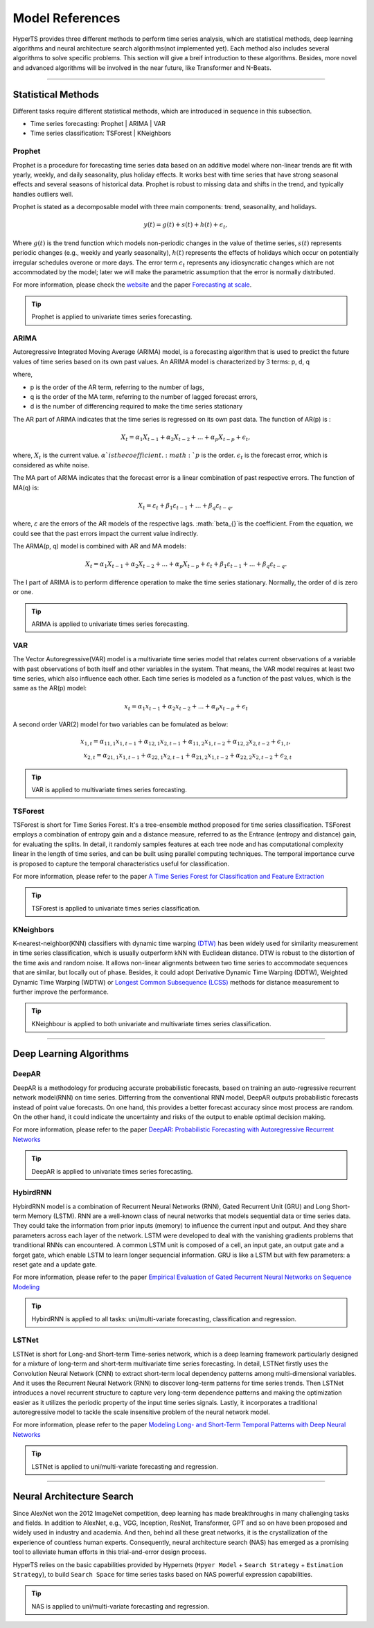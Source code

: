 Model References
#################

HyperTS provides three different methods to perform time series analysis, which are statistical methods, deep learning algorithms and neural architecture search algorithms(not implemented yet). Each method also includes several algorithms to solve specific problems. This section will give a breif introduction to these algorithms. Besides, more novel and advanced algorithms will be involved in the near future, like Transformer and N-Beats.  

---------

Statistical Methods
********
Different tasks require different statistical methods, which are introduced in sequence in this subsection.

- Time series forecasting: Prophet | ARIMA | VAR
- Time series classification: TSForest | KNeighbors


Prophet
=======
Prophet is a procedure for forecasting time series data based on an additive model where non-linear trends are fit with yearly, weekly, and daily seasonality, plus holiday effects. It works best with time series that have strong seasonal effects and several seasons of historical data. Prophet is robust to missing data and shifts in the trend, and typically handles outliers well. 

Prophet is stated as a decomposable model with three main components: trend, seasonality, and holidays. 

.. math::
    y(t)=g(t)+s(t)+h(t)+\epsilon_{t}, 

Where :math:`g(t)` is the trend function which models non-periodic changes in the value of thetime  series, :math:`s(t)` represents  periodic  changes  (e.g.,  weekly  and  yearly  seasonality), :math:`h(t)` represents the effects of holidays which occur on potentially irregular schedules overone or more days. The error term :math:`\epsilon_{t}` represents any idiosyncratic changes which are not accommodated  by  the  model;  later  we  will  make  the  parametric  assumption  that the error is normally distributed.

For more information, please check the `website <https://facebook.github.io/prophet/>`_ and the paper `Forecasting at scale <https://peerj.com/preprints/3190/>`_.

.. tip::

    Prophet is applied to univariate times series forecasting.



ARIMA
=====
Autoregressive Integrated Moving Average (ARIMA) model, is a forecasting algorithm that is used to predict the future values of time series based on its own past values. An ARIMA model is characterized by 3 terms: p, d, q

where,

- p is the order of the AR term, referring to the number of lags,
- q is the order of the MA term, referring to the number of lagged forecast errors,
- d is the number of differencing required to make the time series stationary

The AR part of ARIMA indicates that the time series is regressed on its own past data. The function of AR(p) is :

.. math::
    X_{t}=\alpha _{1}X_{t-1}+\alpha _{2}X_{t-2}+...+\alpha _{p}X_{t-p}+\epsilon _{t},

where, :math:`X_{t}` is the current value. :math:`\alpha_{}`is the coefficient. :math:`p` is the order. :math:`\epsilon _{t}` is the forecast error, which is considered as white noise.

The MA part of ARIMA indicates that the forecast error is a linear combination of past respective errors. The function of MA(q) is: 

.. math::
    X_{t}=\varepsilon _{t}+\beta _{1}\varepsilon _{t-1}+...+\beta _{q}\varepsilon _{t-q},

where, :math:`\varepsilon _{}` are the errors of the AR models of the respective lags. :math:`\beta_{}`is the coefficient. From the equation, we could see that the past errors impact the current value indirectly. 

The ARMA(p, q) model is combined with AR and MA models:

.. math::
    X_{t}=\alpha _{1}X_{t-1}+\alpha _{2}X_{t-2}+...+\alpha _{p}X_{t-p}+\varepsilon _{t}+\beta _{1}\varepsilon _{t-1}+...+\beta _{q}\varepsilon _{t-q}.

The I part of ARIMA is to perform difference operation to make the time series stationary. Normally, the order of d is zero or one.

.. tip::
   
    ARIMA is applied to univariate times series forecasting.



VAR
===
The Vector Autoregressive(VAR) model is a multivariate time series model that relates current observations of a variable with past observations of both itself and other variables in the system. That means, the VAR model requires at least two time series, which also influence each other. Each time series is modeled as a function of the past values, which is the same as the AR(p) model: 

.. math::
    x_{t}=\alpha _{1}x_{t-1}+\alpha _{2}x_{t-2}+...+\alpha _{p}x_{t-p}+\epsilon _{t}

A second order VAR(2) model for two variables can be fomulated as below:

.. math::
   x_{1,t}=\alpha _{11,1}x_{1,t-1}+\alpha _{12,1}x_{2,t-1}+\alpha _{11,2}x_{1,t-2}+\alpha _{12,2}x_{2,t-2}+\epsilon _{1,t}, \\
   x_{2,t}=\alpha _{21,1}x_{1,t-1}+\alpha _{22,1}x_{2,t-1}+\alpha _{21,2}x_{1,t-2}+\alpha _{22,2}x_{2,t-2}+\epsilon _{2,t}

.. tip::
    
    VAR is applied to multivariate times series forecasting.



TSForest
========
TSForest is short for Time Series Forest. It's a tree-ensemble method proposed for time series classification. TSForest employs a combination of entropy gain
and a distance measure, referred to as the Entrance (entropy and distance) gain, for evaluating the splits. In detail, it randomly samples features at each
tree node and has computational complexity linear in the length of time series, and can be built using parallel computing techniques. The temporal
importance curve is proposed to capture the temporal characteristics useful for classification. 

For more information, please refer to the paper `A Time Series Forest for Classification and Feature Extraction <https://arxiv.org/pdf/1302.2277>`_

.. tip::

    TSForest is applied to univariate times series classification.



KNeighbors
==========
K-nearest-neighbor(KNN) classifiers with dynamic time warping `(DTW) <https://en.wikipedia.org/wiki/Dynamic_time_warping>`_ has been widely used for similarity measurement in time series classification, which is usually outperform kNN with Euclidean distance. DTW is robust to the distortion of the time axis and random noise. It allows non-linear alignments between two time series to accommodate sequences that are similar, but locally out of phase. Besides, it could adopt Derivative Dynamic Time Warping (DDTW), Weighted Dynamic Time Warping (WDTW) or `Longest Common Subsequence (LCSS) <https://en.wikipedia.org/wiki/Longest_common_subsequence_problem>`_ methods for distance measurement to further improve the performance.

.. tip::
    
    KNeighbour is applied to both univariate and multivariate times series classification.


-----------


Deep Learning Algorithms
********

DeepAR
======
DeepAR is a methodology for producing accurate probabilistic forecasts, based on training an auto-regressive recurrent network model(RNN) on time series. Differring from the conventional RNN model, DeepAR outputs probabilistic forecasts instead of point value forecasts. On one hand, this provides a better forecast accuracy since most process are random. On the other hand, it could indicate the uncertainty and risks of the output to enable optimal decision making.  

For more information, please refer to the paper `DeepAR: Probabilistic Forecasting with Autoregressive Recurrent Networks <https://arxiv.org/abs/1704.04110>`_

.. tip::
    
    DeepAR is applied to univariate times series forecasting.



HybirdRNN
=========
HybirdRNN model is a combination of Recurrent Neural Networks (RNN), Gated Recurrent Unit (GRU) and Long Short-term Memory (LSTM). RNN are a well-known class of neural networks that models sequential data or time series data. They could take the information from prior inputs (memory) to influence the current input and output. And they share parameters across each layer of the network.  LSTM were developed to deal with the vanishing gradients problems that tranditional RNNs can encountered.  A common LSTM unit is composed of a cell, an input gate, an output gate and a forget gate, which enable LSTM to learn longer sequencial information.  GRU is like a LSTM but with few parameters: a reset gate and a update gate. 

For more information, please refer to the paper `Empirical Evaluation of Gated Recurrent Neural Networks on Sequence Modeling <https://arxiv.org/abs/1412.3555>`_

.. tip::
    HybirdRNN is applied to all tasks: uni/multi-variate forecasting, classification and regression.



LSTNet
========
LSTNet is short for Long-and Short-term Time-series network, which is a deep learning framework particularly designed for a mixture of long-term and short-term multivariate time series forecasting. In detail, LSTNet firstly uses the Convolution Neural Network (CNN) to extract short-term local dependency patterns among multi-dimensional variables. And it uses the Recurrent Neural Network (RNN) to discover long-term patterns for time series trends. Then LSTNet introduces a novel recurrent structure to capture very long-term dependence patterns and making the optimization easier as it utilizes the periodic property of the input time series signals. Lastly, it incorporates a traditional autoregressive model to tackle the scale insensitive problem of the neural network model. 

For more information, please refer to the paper `Modeling Long- and Short-Term Temporal Patterns with Deep Neural Networks <https://arxiv.org/abs/1703.07015>`_

.. tip::
    LSTNet is applied to uni/multi-variate forecasting and regression.


--------

Neural Architecture Search
*************
Since AlexNet won the 2012 ImageNet competition, deep learning has made breakthroughs in many challenging tasks and fields. In addition to AlexNet,
e.g., VGG, Inception, ResNet, Transformer, GPT and so on have been proposed and widely used in industry and academia. And then, behind all these great networks,
it is the crystallization of the experience of countless human experts. Consequently, neural architecture search (NAS) has emerged as a promising tool to alleviate human efforts in this trial-and-error design process.

HyperTS relies on the basic capabilities provided by Hypernets (``Hpyer Model`` + ``Search Strategy`` + ``Estimation Strategy``), to build ``Search Space`` for time series tasks based on NAS powerful expression capabilities.

.. tip::
    NAS is applied to uni/multi-variate forecasting and regression.